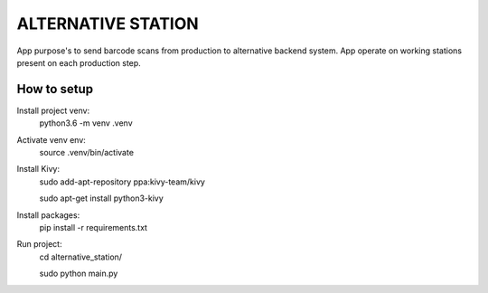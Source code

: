 ALTERNATIVE STATION
===================

App purpose's to send barcode scans from production to alternative 
backend system. App operate on working stations present on each 
production step.

How to setup
------------

Install project venv:
        python3.6 -m venv .venv

Activate venv env:
        source .venv/bin/activate

Install Kivy:
	sudo add-apt-repository ppa:kivy-team/kivy

	sudo apt-get install python3-kivy

Install packages:
	pip install -r requirements.txt

Run project:
	cd alternative_station/

	sudo python main.py
